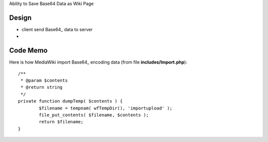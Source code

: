 Ability to Save Base64 Data as Wiki Page

Design
------

- client send Base64_ data to server
-

Code Memo
---------

Here is how MediaWiki import Base64_ encoding data
(from file **includes/Import.php**)::

  /**
   * @param $contents
   * @return string
   */
  private function dumpTemp( $contents ) {
          $filename = tempnam( wfTempDir(), 'importupload' );
          file_put_contents( $filename, $contents );
          return $filename;
  }

